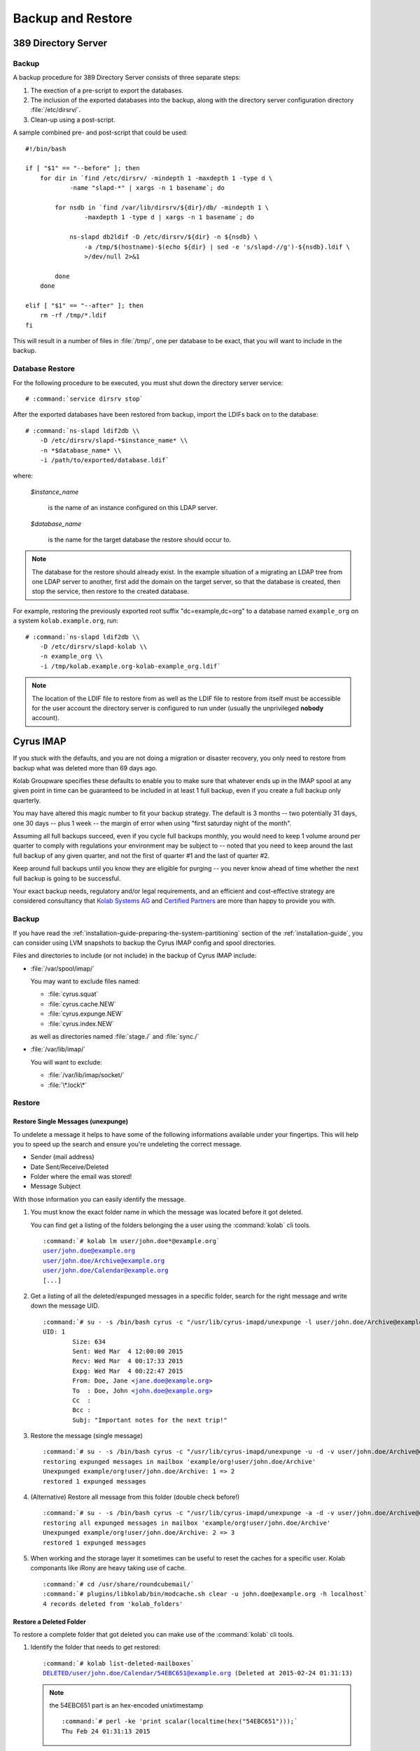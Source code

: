 ==================
Backup and Restore
==================

389 Directory Server
====================

Backup
------

A backup procedure for 389 Directory Server consists of three separate
steps:

#.  The exection of a pre-script to export the databases.

#.  The inclusion of the exported databases into the backup, along with
    the directory server configuration directory :file:`/etc/dirsrv/`.

#.  Clean-up using a post-script.

A sample combined pre- and post-script that could be used:

.. parsed-literal::

    #!/bin/bash

    if [ "$1" == "--before" ]; then
        for dir in \`find /etc/dirsrv/ -mindepth 1 -maxdepth 1 -type d \\
                -name "slapd-\*" | xargs -n 1 basename\`; do

            for nsdb in \`find /var/lib/dirsrv/${dir}/db/ -mindepth 1 \\
                    -maxdepth 1 -type d | xargs -n 1 basename\`; do

                ns-slapd db2ldif -D /etc/dirsrv/${dir} -n ${nsdb} \\
                    -a /tmp/$(hostname)-$(echo ${dir} | sed -e 's/slapd-//g')-${nsdb}.ldif \\
                    >/dev/null 2>&1

            done
        done

    elif [ "$1" == "--after" ]; then
        rm -rf /tmp/\*.ldif
    fi

This will result in a number of files in :file:`/tmp/`, one per database
to be exact, that you will want to include in the backup.

Database Restore
----------------

For the following procedure to be executed, you must shut down the
directory server service:

.. parsed-literal::

    # :command:`service dirsrv stop`

After the exported databases have been restored from backup, import the
LDIFs back on to the database:

.. parsed-literal::

    # :command:`ns-slapd ldif2db \\
        -D /etc/dirsrv/slapd-*$instance_name* \\
        -n *$database_name* \\
        -i /path/to/exported/database.ldif`

where:

    *$instance_name*

        is the name of an instance configured on this LDAP server.

    *$database_name*

        is the name for the target database the restore should occur to.

.. NOTE::

    The database for the restore should already exist. In the example
    situation of a migrating an LDAP tree from one LDAP server to
    another, first add the domain on the target server, so that the
    database is created, then stop the service, then restore to the
    created database.

For example, restoring the previously exported root suffix
"dc=example,dc=org" to a database named ``example_org`` on a system
``kolab.example.org``, run:

.. parsed-literal::

    # :command:`ns-slapd ldif2db \\
        -D /etc/dirsrv/slapd-kolab \\
        -n example_org \\
        -i /tmp/kolab.example.org-kolab-example_org.ldif`

.. NOTE::

    The location of the LDIF file to restore from as well as the LDIF
    file to restore from itself must be accessible for the user account
    the directory server is configured to run under (usually the
    unprivileged **nobody** account).

Cyrus IMAP
==========

If you stuck with the defaults, and you are not doing a migration or
disaster recovery, you only need to restore from backup what was deleted
more than 69 days ago.

Kolab Groupware specifies these defaults to enable you to make sure that
whatever ends up in the IMAP spool at any given point in time can be
guaranteed to be included in at least 1 full backup, even if you create
a full backup only quarterly.

You may have altered this magic number to fit your backup strategy. The
default is 3 months -- two potentially 31 days, one 30 days -- plus 1
week -- the margin of error when using "first saturday night of the
month".

Assuming all full backups succeed, even if you cycle full backups
monthly, you would need to keep 1 volume around per quarter to comply
with regulations your environment may be subject to -- noted that you
need to keep around the last full backup of any given quarter, and not
the first of quarter #1 and the last of quarter #2.

Keep around full backups until you know they are eligible for purging
-- you never know ahead of time whether the next full backup is going to
be successful.

Your exact backup needs, regulatory and/or legal requirements, and an
efficient and cost-effective strategy are considered consultancy that
`Kolab Systems AG`_ and `Certified Partners`_ are more than happy to
provide you with.

Backup
------

If you have read the
:ref:`installation-guide-preparing-the-system-partitioning` section of
the :ref:`installation-guide`, you can consider using LVM snapshots to
backup the Cyrus IMAP config and spool directories.

Files and directories to include (or not include) in the backup of
Cyrus IMAP include:

*   :file:`/var/spool/imap/`

    You may want to exclude files named:

    *   :file:`cyrus.squat`
    *   :file:`cyrus.cache.NEW`
    *   :file:`cyrus.expunge.NEW`
    *   :file:`cyrus.index.NEW`

    as well as directories named :file:`stage./` and :file:`sync./`

*   :file:`/var/lib/imap/`

    You will want to exclude:

    *   :file:`/var/lib/imap/socket/`
    *   :file:`\*.lock\*`

Restore
-------

Restore Single Messages (unexpunge)
^^^^^^^^^^^^^^^^^^^^^^^^^^^^^^^^^^^

To undelete a message it helps to have some of the following informations
available under your fingertips. This will help you to speed up the search
and ensure you're undeleting the correct message.

* Sender (mail address)
* Date Sent/Receive/Deleted
* Folder where the email was stored!
* Message Subject

With those information you can easily identify the message.

#.  You must know the exact folder name in which the message was located before
    it got deleted.

    You can find get a listing of the folders belonging the a user using the
    :command:`kolab` cli tools.

    .. parsed-literal::

        :command:`# kolab lm user/john.doe*@example.org`
        user/john.doe@example.org
        user/john.doe/Archive@example.org
        user/john.doe/Calendar@example.org
        [...]


#.  Get a listing of all the deleted/expunged messages in a specific folder,
    search for the right message and write down the message UID.

    .. parsed-literal::

        :command:`# su - -s /bin/bash cyrus -c "/usr/lib/cyrus-imapd/unexpunge -l user/john.doe/Archive@example.org"`
        UID: 1
                Size: 634
                Sent: Wed Mar  4 12:00:00 2015
                Recv: Wed Mar  4 00:17:33 2015
                Expg: Wed Mar  4 00:22:47 2015
                From: Doe, Jane <jane.doe@example.org>
                To  : Doe, John <john.doe@example.org>
                Cc  :
                Bcc :
                Subj: "Important notes for the next trip!"

#.  Restore the message (single message)

    .. parsed-literal::

        :command:`# su - -s /bin/bash cyrus -c "/usr/lib/cyrus-imapd/unexpunge -u -d -v user/john.doe/Archive@example.org 1"`
        restoring expunged messages in mailbox 'example/org!user/john.doe/Archive'
        Unexpunged example/org!user/john.doe/Archive: 1 => 2
        restored 1 expunged messages

#.  (Alternative) Restore all message from this folder (double check before!)

    .. parsed-literal::

        :command:`# su - -s /bin/bash cyrus -c "/usr/lib/cyrus-imapd/unexpunge -a -d -v user/john.doe/Archive@example.org"`
        restoring all expunged messages in mailbox 'example/org!user/john.doe/Archive'
        Unexpunged example/org!user/john.doe/Archive: 2 => 3
        restored 1 expunged messages

#.  When working and the storage layer it sometimes can be useful to reset the
    caches for a specific user. Kolab componants like iRony are heavy taking
    use of cache.

    .. parsed-literal::

        :command:`# cd /usr/share/roundcubemail/`
        :command:`# plugins/libkolab/bin/modcache.sh clear -u john.doe@example.org -h localhost`
        4 records deleted from 'kolab_folders'

Restore a Deleted Folder
^^^^^^^^^^^^^^^^^^^^^^^^

To restore a complete folder that got deleted you can make use of the
:command:`kolab` cli tools.

#.  Identify the folder that needs to get restored:

    .. parsed-literal::

        :command:`# kolab list-deleted-mailboxes`
        DELETED/user/john.doe/Calendar/54EBC651@example.org (Deleted at 2015-02-24 01:31:13)

    .. note::

        the 54EBC651 part is an hex-encoded unixtimestamp

        .. parsed-literal::

            :command:`# perl -ke 'print scalar(localtime(hex("54EBC651")));`
            Thu Feb 24 01:31:13 2015

#.  Undelete the whole folder

    .. parsed-literal::

        :command:`# kolab undelete mailbox DELETED/user/john.doe/Calendar/54EBC651@example.org`

#.  If you encounter problems think about clearing the cache (see above).


MySQL
=====

Databases and Tables You Care About
-----------------------------------

There's little purpose to backing up caches, so consider either:

*   Backing them up under a significantly more volatile strategy, or

*   Not including them in the backup at all.

Backup
------

The backup of MySQL too consists of three steps:

#.  Making the data to backup available in a form the backup program
    understands,

#.  Including the data in the actual backup,

#.  Cleanup.

For the execution of a pre-script, and therefore what data to include in
the backup, as well as the cleanup, a choice should be made between
:ref:`admin-backup-mysql-lvm_snapshots` and
:ref:`admin-backup-mysql-mysqldump`.

.. _admin-backup-mysql-mysqldump:

Using :command:`mysqldump`
^^^^^^^^^^^^^^^^^^^^^^^^^^

.. _admin-backup-mysql-lvm_snapshots:

Using LVM Snapshots
^^^^^^^^^^^^^^^^^^^

The larger the MySQL database(s), the less likely you are going to
backup MySQL using :command:`mysqldump`. With larger databases, for one,
the contents of the database may change while you're exporting the
database. Luckily, there's a ``--single-transaction`` option to
:command:`mysqldump`, but again in the case of larger MySQL databases,
this directly impacts production.

Do **NOT** use this method if you can afford to run one or more
read-only slaves. Use whichever method taking the read-only slave
offline temporarily and then back up the data from it.

An alternative to backup MySQL with :command:`mysqldump` is to use LVM
snapshots on a logical volume underneath MySQL:

#.  Flush everything MySQL may have cached to disk,
#.  Lock MySQL,
#.  Create an LVM snapshot,
#.  Unlock MySQL,
#.  Sync the contents of the snapshot anywhere you like.

The trick is in between step 2 and 4, as InnoDB automatically removes
any standing locks at the end of the session. You MUST therefore hold on
to the session while you create the LVM snapshot:

.. parsed-literal::

    (
        date > /var/log/backup-mysql.log && \\
        echo "FLUSH TABLES WITH READ LOCK;" && \\
        sleep *$x* && \\
        lvcreate --size 10G --snapshot \\
            --name lv_mysql_snap /dev/vg_db01/lv_mysql >> \\
            /var/log/backup-mysql.log 2>&1 && \\
        echo "SHOW MASTER STATUS;" && \\
        echo "UNLOCK TABLES;" && \\
        date >> /var/log/backup-mysql.log && \\
        echo "\quit" \\
    ) | mysql >> /var/log/backup-mysql.log 2>&1

Creating a subshell with the output of that subshell piped through MySQL
keeps the session open while creating a snapshot of the logical volume,
however:

#.  The flushing of tables establishing a read lock is a command that
    returns immediately. As it requests a global read lock, that waits
    for all other read locks to expire before it actually goes about
    flushing tables and read locking them, this must not be used for
    database servers that have long-running queries (which a Kolab
    Groupware server has not).

#.  Use the *$x* in "*sleep $x*" to establish the margin in between
    issuing the flush command to MySQL, and the snapshot being created.

    An increased number for *$x* would indicate slower storage and/or
    larger queries.

.. WARNING::

    While this is actually tested, and it works, please note that you
    should still test for yourself -- using a restore.

On decent database infrastructure with just Kolab Groupware making use
of the environment, outside of office and/or peak hours, flushing,
locking and snapshot creation can take as little as about **3ms**.

.. _Kolab Systems AG: https://kolabsys.com
.. _Certified Partners: https://kolabsys.com/company/partners
